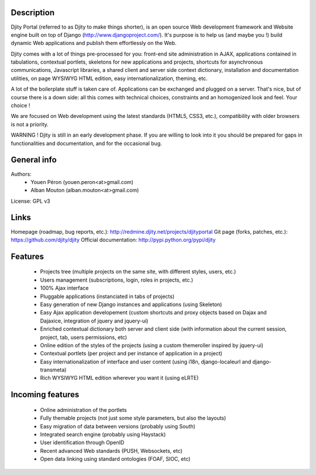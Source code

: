 
Description
===========

Djity Portal (referred to as Djity to make things shorter), is an open source Web development framework and Website engine built on top of Django (http://www.djangoproject.com/). It's purpose is to help us (and maybe you !) build dynamic Web applications and publish them effortlessly on the Web.

Djity comes with a lot of things pre-processed for you: front-end site administration in AJAX, applications contained in tabulations, contextual portlets, skeletons for new applications and projects, shortcuts for asynchronous communications, Javascript libraries, a shared client and server side context dictionary, installation and documentation utilities, on page WYSIWYG HTML edition, easy internationalization, theming, etc.

A lot of the boilerplate stuff is taken care of. Applications can be exchanged and plugged on a server. That's nice, but of course there is a down side: all this comes with technical choices, constraints and an homogenized look and feel. Your choice !

We are focused on Web development using the latest standards (HTML5, CSS3, etc.), compatibility with older browsers is not a priority.

WARNING ! Djity is still in an early development phase. If you are willing to look into it you should be prepared for gaps in functionalities and documentation, and for the occasional bug.

General info
============

Authors:
 * Youen Péron (youen.peron<at>gmail.com)
 * Alban Mouton (alban.mouton<at>gmail.com)

License: GPL v3

Links
=====

Homepage (roadmap, bug reports, etc.): http://redmine.djity.net/projects/djityportal
Git page (forks, patches, etc.): https://github.com/djity/djity
Official documentation: http://pypi.python.org/pypi/djity

Features
========

 * Projects tree (multiple projects on the same site, with different styles,
   users, etc.)
 * Users management (subscriptions, login, roles in projects, etc.)
 * 100% Ajax interface
 * Pluggable applications (instanciated in tabs of projects)
 * Easy generation of new Django instances and applications (using Skeleton)
 * Easy Ajax application developement (custom shortcuts and proxy objects based
   on Dajax and Dajaxice, integration of jquery and jquery-ui)
 * Enriched contextual dictionary both server and client side (with information about the current session,
   project, tab, users permissions, etc)
 * Online edition of the styles of the projects (using a custom themeroller
   inspired by jquery-ui)
 * Contextual portlets (per project and per instance of application in a
   project)
 * Easy internationalization of interface and user content (using i18n, django-localeurl and django-transmeta)
 * Rich WYSIWYG HTML edition wherever you want it (using eLRTE)

Incoming features
=================

 * Online administration of the portlets
 * Fully themable projects (not just some style parameters, but also the layouts)
 * Easy migration of data between versions (probably using South)
 * Integrated search engine (probably using Haystack)
 * User identification through OpenID
 * Recent advanced Web standards (PUSH, Websockets, etc)
 * Open data linking using standard ontologies (FOAF, SIOC, etc)
